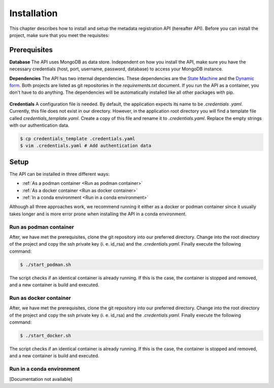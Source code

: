 ============
Installation
============
This chapter describes how to install and setup the metadata registration API (hereafter API). Before you can install
the project, make sure that you meet the requisites:

Prerequisites
=============

**Database**
The API uses MongoDB as data store. Independent on how you install the API, make sure you have the necessary
credentials (host, port, username, password, database) to access your MongoDB instance.

**Dependencies**
The API has two internal dependencies. These dependencies are the `State Machine`_ and the `Dynamic form`_. Both
projects are listed as git repositories in the `requirements.txt` document. If you run the API as a container, you
don't have to do anything. The dependencies will be automatically installed like all other packages with pip.

.. figure:: ./images/MRT_Overview.png
    :width: 600
    :align: center
    :alt: Modules of API

.. _State Machine: https://study-state-machine.readthedocs.io/en/stable/
.. _Dynamic form: https://dynamic-form.readthedocs.io/en/stable/

**Credentials**
A configuration file is needed. By default, the application expects its name to be `.credentials .yaml`. Currently,
this file does not exist in our directory. However, in the application root directory you will find a template file
called `credentials_template.yaml`. Create a copy of this file and rename it to `.credentials.yaml`. Replace the
empty strings with our authentication data.

.. code-block:: console

    $ cp credentials_template .credentials.yaml
    $ vim .credentials.yaml # Add authentication data


Setup
============

The API can be installed in three different ways:

* :ref:`As a podman container <Run as podman container>`
* :ref:`As a docker container <Run as docker container>`
* :ref:`In a conda environment <Run in a conda environment>`

Although all three approaches work, we recommend running it either as a docker or podman container since it usually
takes longer and is more error prone when installing the API in a conda environment.


Run as podman container
-----------------------------

After, we have met the prerequisites, clone the git repository into our preferred directory. Change into the root
directory of the project and copy the ssh private key (i. e. id_rsa) and the `.credentials.yaml`. Finally execute the
following command:

.. code-block:: console

    $ ./start_podman.sh

The script checks if an identical container is already running. If this is the case, the container is stopped and
removed, and a new container is build and executed.


Run as docker container
-----------------------------

After, we have met the prerequisites, clone the git repository into our preferred directory. Change into the root
directory of the project and copy the ssh private key (i. e. id_rsa) and the `.credentials.yaml`. Finally execute the
following command:

.. code-block:: console

    $ ./start_docker.sh

The script checks if an identical container is already running. If this is the case, the container is stopped and
removed, and a new container is build and executed.

Run in a conda environment
------------------------------
[Documentation not available]

..
        **Get code and create environment**

        In a first step, we clone the git repository into our preferred directory and create a new conda environment. After
        we activated the environment, we install the required python packages through pip.

        .. code-block:: bash

            $git clone git@github.com/BEDApub/metadata-registration-api.git
            $conda env --name metadata_registration python=3.7`
            $conda activate metadata_registration`
            $pip install -r requirements.txt


        **Configure application**

        Secondly, we need to configure the application. This is done through a file called `.credentials.yaml`. Currently,
        this file does not exist in our directory. However, in the application root directory you will find a template file
        called `.credentials_template.yaml`. Create a copy of this file and assign it the name `.credentials.yaml`. we open the
        file in our preferred text editor and replace the empty strings with our authentication data.

        .. code-block:: bash

            $cp .credentials_template.yaml .credentials.yaml
            $vim .credentials.yaml


        **Run the application**

        Finally, we can run the application. In our example, we will used `gunicorn` with four workers. Before executing the
        application make sure that the set port is free and that you created the log file .

        .. code-block:: bash

            $touch ./metadata_registration.log
            $gunicorn --bind 0.0.0.0:5001 -w 4 --access-logfile ./metadata_registration_api.log --error-logfile ./metadata_registration_api.log --chdir ./metadata/app wsgi:app&


